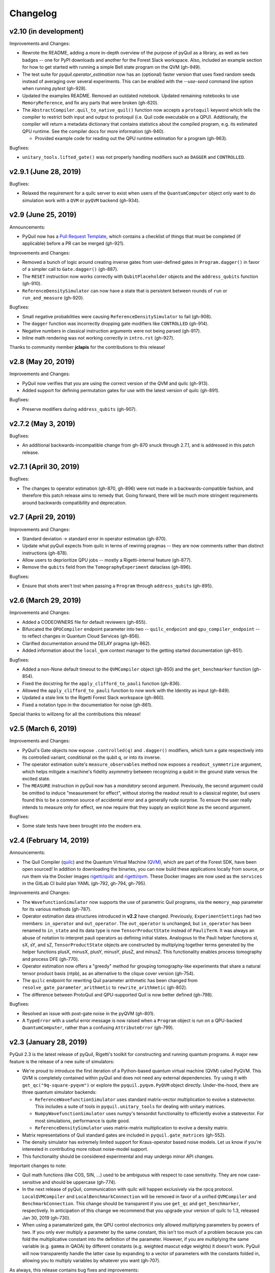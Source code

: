 Changelog
=========

v2.10 (in development)
----------------------

Improvements and Changes:

- Rewrote the README, adding a more in-depth overview of the purpose of pyQuil as a library,
  as well as two badges -- one for PyPI downloads and another for the Forest Slack workspace.
  Also, included an example section for how to get started with running a simple Bell state
  program on the QVM (gh-949).

- The test suite for `pyquil.operator_estimation` now has an (optional) faster version
  that uses fixed random seeds instead of averaging over several experiments. This can
  be enabled with the `--use-seed` command line option when running `pytest` (gh-928).

- Updated the examples README. Removed an outdated notebook. Updated remaining notebooks to use
  ``MemoryReference``, and fix any parts that were broken (gh-820).

- The ``AbstractCompiler.quil_to_native_quil()`` function now accepts a ``protoquil`` keyword which
  tells the compiler to restrict both input and output to protoquil (i.e. Quil code executable on a
  QPU). Additionally, the compiler will return a metadata dictionary that contains statistics about
  the compiled program, e.g. its estimated QPU runtime. See the compiler docs for more information
  (gh-940).
  
  - Provided example code for reading out the QPU runtime estimation for a program (gh-963).

Bugfixes:

- ``unitary_tools.lifted_gate()`` was not properly handling modifiers such as ``DAGGER`` and ``CONTROLLED``.

v2.9.1 (June 28, 2019)
----------------------

Bugfixes:

- Relaxed the requirement for a quilc server to exist when users of the ``QuantumComputer``
  object only want to do simulation work with a ``QVM`` or ``pyQVM`` backend (gh-934).

v2.9 (June 25, 2019)
--------------------

Announcements:

- PyQuil now has a `Pull Request Template <https://github.com/rigetti/pyquil/blob/master/.github/PULL_REQUEST_TEMPLATE.md>`_,
  which contains a checklist of things that must be completed (if applicable) before a PR can be
  merged (gh-921).

Improvements and Changes:

- Removed a bunch of logic around creating inverse gates from user-defined gates in
  ``Program.dagger()`` in favor of a simpler call to ``Gate.dagger()`` (gh-887).

- The ``RESET`` instruction now works correctly with ``QubitPlaceholder`` objects
  and the ``address_qubits`` function (gh-910).

- ``ReferenceDensitySimulator`` can now have a state that is persistent between rounds
  of ``run`` or ``run_and_measure`` (gh-920).

Bugfixes:

- Small negative probabilities were causing ``ReferenceDensitySimulator`` to fail (gh-908).

- The ``dagger`` function was incorrectly dropping gate modifiers like ``CONTROLLED`` (gh-914).

- Negative numbers in classical instruction arguments were not being parsed (gh-917).

- Inline math rendering was not working correctly in ``intro.rst`` (gh-927).

Thanks to community member **jclapis** for the contributions to this release!

v2.8 (May 20, 2019)
-------------------

Improvements and Changes:

- PyQuil now verifies that you are using the correct version of the QVM and quilc (gh-913).

- Added support for defining permutation gates for use with the latest version of quilc (gh-891).

Bugfixes:

- Preserve modifiers during ``address_qubits`` (gh-907).

v2.7.2 (May 3, 2019)
--------------------

Bugfixes:

- An additional backwards-incompatible change from gh-870 snuck through 2.7.1, and is
  addressed in this patch release.

v2.7.1 (April 30, 2019)
-----------------------

Bugfixes:

- The changes to operator estimation (gh-870, gh-896) were not made in a backwards-compatible
  fashion, and therefore this patch release aims to remedy that. Going forward, there will be
  much more stringent requirements around backwards compatibility and deprecation.

v2.7 (April 29, 2019)
---------------------

Improvements and Changes:

- Standard deviation -> standard error in operator estimation (gh-870).

- Update what pyQuil expects from quilc in terms of rewiring pragmas -- they are
  now comments rather than distinct instructions (gh-878).

- Allow users to deprioritize QPU jobs -- mostly a Rigetti-internal feature (gh-877).

- Remove the ``qubits`` field from the ``TomographyExperiment`` dataclass (gh-896).

Bugfixes:

- Ensure that shots aren't lost when passing a ``Program`` through ``address_qubits`` (gh-895).

v2.6 (March 29, 2019)
---------------------

Improvements and Changes:

- Added a CODEOWNERS file for default reviewers (gh-855).

- Bifurcated the ``QPUCompiler`` endpoint parameter into two -- ``quilc_endpoint`` and
  ``qpu_compiler_endpoint`` -- to reflect changes in Quantum Cloud Services (gh-856).

- Clarified documentation around the DELAY pragma (gh-862).

- Added information about the ``local_qvm`` context manager to the
  getting started documentation (gh-851).

Bugfixes:

- Added a non-None default timeout to the ``QVMCompiler`` object (gh-850) and
  the ``get_benchmarker`` function (gh-854).

- Fixed the docstring for the ``apply_clifford_to_pauli`` function (gh-836).

- Allowed the ``apply_clifford_to_pauli`` function to now work with the Identity
  as input (gh-849).

- Updated a stale link to the Rigetti Forest Slack workspace (gh-860).

- Fixed a notation typo in the documentation for noise (gh-861).

Special thanks to willzeng for all the contributions this release!

v2.5 (March 6, 2019)
--------------------

Improvements and Changes:

- PyQuil's Gate objects now expose ``.controlled(q)`` and ``.dagger()``
  modifiers, which turn a gate respectively into its controlled variant,
  conditional on the qubit ``q``, or into its inverse.

- The operator estimation suite's ``measure_observables`` method now exposes a
  ``readout_symmetrize`` argument, which helps mitigate a machine's fidelity
  asymmetry between recognizing a qubit in the ground state versus the excited
  state.

- The ``MEASURE`` instruction in pyQuil now has a *mandatory* second argument.
  Previously, the second argument could be omitted to induce "measurement for
  effect", without storing the readout result to a classical register, but users
  found this to be a common source of accidental error and a generally rude
  surprise.  To ensure the user really intends to measure only for effect, we
  now require that they supply an explicit ``None`` as the second argument.

Bugfixes:

- Some stale tests have been brought into the modern era.

v2.4 (February 14, 2019)
------------------------

Announcements:

- The Quil Compiler (`quilc <https://github.com/rigetti/quilc>`_) and
  the Quantum Virtual Machine (`QVM <https://github.com/rigetti/quilc>`_),
  which are part of the Forest SDK, have been open sourced! In addition to
  downloading the binaries, you can now build these applications locally from source,
  or run them via the Docker images `rigetti/quilc <https://hub.docker.com/r/rigetti/quilc>`_
  and `rigetti/qvm <https://hub.docker.com/r/rigetti/qvm>`_. These Docker images are now
  used as the ``services`` in the GitLab CI build plan YAML (gh-792, gh-794, gh-795).

Improvements and Changes:

- The ``WavefunctionSimulator`` now supports the use of parametric Quil programs, via the
  ``memory_map`` parameter for its various methods (gh-787).

- Operator estimation data structures introduced in **v2.2** have changed. Previously,
  ``ExperimentSettings`` had two members: ``in_operator`` and ``out_operator``. The
  ``out_operator`` is unchanged, but ``in_operator`` has been renamed to ``in_state``
  and its data type is now ``TensorProductState`` instead of ``PauliTerm``. It was always
  an abuse of notation to interpret pauli operators as defining initial states. Analogous to
  the Pauli helper functions sI, sX, sY, and sZ, ``TensorProductState`` objects are constructed
  by multiplying together terms generated by the helper functions plusX, minusX, plusY, minusY,
  plusZ, and minusZ. This functionality enables process tomography and process DFE (gh-770).

- Operator estimation now offers a "greedy" method for grouping tomography-like
  experiments that share a natural tensor product basis (ntpb), as an alternative
  to the clique cover version (gh-754).

- The ``quilc`` endpoint for rewriting Quil parameter arithmetic has been changed from
  ``resolve_gate_parameter_arithmetic`` to ``rewrite_arithmetic`` (gh-802).

- The difference between ProtoQuil and QPU-supported Quil is now better defined (gh-798).

Bugfixes:

- Resolved an issue with post-gate noise in the pyQVM (gh-801).

- A ``TypeError`` with a useful error message is now raised when a ``Program`` object is
  run on a QPU-backed ``QuantumComputer``, rather than a confusing ``AttributeError`` (gh-799).

v2.3 (January 28, 2019)
-----------------------

PyQuil 2.3 is the latest release of pyQuil, Rigetti's toolkit for constructing and running
quantum programs. A major new feature is the release of a new suite of simulators:

- We're proud to introduce the first iteration of a Python-based quantum virtual machine (QVM)
  called PyQVM. This QVM is completely contained within pyQuil and does not need any external
  dependencies. Try using it with ``get_qc("9q-square-pyqvm")`` or explore the
  ``pyquil.pyqvm.PyQVM`` object directly. Under-the-hood, there are three quantum simulator
  backends:

  - ``ReferenceWavefunctionSimulator`` uses standard matrix-vector multiplication to
    evolve a statevector. This includes a suite of tools in ``pyquil.unitary_tools`` for dealing
    with unitary matrices.
  - ``NumpyWavefunctionSimulator`` uses numpy's tensordot functionality to efficiently evolve
    a statevector. For most simulations, performance is quite good.
  - ``ReferenceDensitySimulator`` uses matrix-matrix multiplication to evolve a density
    matrix.

- Matrix representations of Quil standard gates are included in ``pyquil.gate_matrices`` (gh-552).
- The density simulator has extremely limited support for Kraus-operator based noise models.
  Let us know if you're interested in contributing more robust noise-model support.
- This functionality should be considered experimental and may undergo minor API changes.

Important changes to note:

- Quil math functions (like COS, SIN, ...) used to be ambiguous with respect to case sensitivity.
  They are now case-sensitive and should be uppercase (gh-774).
- In the next release of pyQuil, communication with quilc will happen exclusively via the rpcq
  protocol. ``LocalQVMCompiler`` and ``LocalBenchmarkConnection`` will be removed in favor of
  a unified ``QVMCompiler`` and ``BenchmarkConnection``. This change should be transparent
  if you use ``get_qc`` and ``get_benchmarker``, respectively. In anticipation of this change
  we recommend that you upgrade your version of quilc to 1.3, released Jan 30, 2019 (gh-730).
- When using a paramaterized gate, the QPU control electronics only allowed multiplying
  parameters by powers of two. If you only ever multiply a parameter by the same constant,
  this isn't too much of a problem because you can fold the multiplicative constant
  into the definition of the parameter. However, if you are multiplying the same variable
  (e.g. ``gamma`` in QAOA) by different constants (e.g. weighted maxcut edge weights) it doesn't
  work. PyQuil will now transparently handle the latter case by expanding to a vector of
  parameters with the constants folded in, allowing you to multiply variables by whatever you
  want (gh-707).

As always, this release contains bug fixes and improvements:

- The CZ gate fidelity metric available in the Specs object now has its associated standard
  error, which is accessible from the method ``Specs.fCZ_std_errs`` (gh-751).
- Operator estimation code now correctly handles identity terms with coefficients. Previously,
  it would always estimate these terms as 1.0 (gh-758).
- Operator estimation results include the total number of counts (shots) taken.
- Operator estimation JSON serialization uses utf-8. Please let us know if this
  causes problems (gh-769).
- The example quantum die program now can roll dice that are not powers of two (gh-749).
- The teleportation and Meyer penny game examples had a syntax error (gh-778, gh-772).
- When running on the QPU, you could get into trouble if the QPU name passed to ``get_qc`` did not
  match the lattice you booked. This is now validated (gh-771).

We extend thanks to community member estamm12 for their contribution to this release.


v2.2 (January 4, 2019)
----------------------

PyQuil 2.2 is the latest release of pyQuil, Rigetti's toolkit for constructing and running
quantum programs. Bug fixes and improvements include:

- ``pauli.is_zero`` and ``paulis.is_identity`` would sometimes return erroneous answers (gh-710).
- Parameter expressions involving addition and subtraction are now converted to Quil with spaces
  around the operators, e.g. ``theta + 2`` instead of ``theta+2``. This disambiguates subtracting
  two parameters, e.g. ``alpha - beta`` is not one variable named ``alpha-beta`` (gh-743).
- T1 is accounted for in T2 noise models (gh-745).
- Documentation improvements (gh-723, gh-719, gh-720, gh-728, gh-732, gh-742).
- Support for PNG generation of circuit diagrams via LaTeX (gh-745).
- We've started transitioning to using Gitlab as our continuous integration provider for
  pyQuil (gh-741, gh-752).

This release includes a new module for facilitating the estimation of quantum
observables/operators (gh-682). First-class support for estimating observables should
make it easier to express near-term algorithms. This release includes:

- data structures for expressing tomography-like experiments and their results
- grouping of experiment settings that can be simultaneously estimated
- functionality to executing a tomography-like experiment on a quantum computer

Please look forward to more features and polish in future releases. Don't hesitate to submit
feedback or suggestions as GitHub issues.

We extend thanks to community member petterwittek for their contribution to this release.

Bugfix release 2.2.1 was released January 11 to maintain compatibility with the latest version
of the quilc compiler (gh-759).


v2.1 (November 30, 2018)
------------------------

PyQuil 2.1 is an incremental release of pyQuil, Rigetti's toolkit for constructing and running
quantum programs. Changes include:

- Major documentation improvements.
- ``QuantumComputer.run()`` accepts an optional ``memory_map`` parameter to facilitate running
  parametric executables (gh-657).
- ``QuantumComputer.reset()`` will reset the state of a QAM to recover from an error condition
  (gh-703).
- Bug fixes (gh-674, gh-696).
- Quil parser improvements (gh-689, gh-685).
- Optional interleaver argument when generating RB sequences (gh-673).
- Our GitHub organization name has changed from ``rigetticomputing`` to ``rigetti`` (gh-713).


v2.0 (November 1, 2018)
-----------------------

PyQuil 2.0 is a major release of pyQuil, Rigetti's toolkit for constructing and running quantum
programs. This release contains many major changes including:

1. The introduction of `Quantum Cloud Services <https://www.rigetti.com/qcs>`_. Access
   Rigetti's QPUs from co-located classical compute resources for minimal latency. The
   web API for running QVM and QPU jobs has been deprecated and cannot be accessed with
   pyQuil 2.0
2. Advances in classical control systems and compilation allowing the pre-compilation of
   parametric binary executables for rapid hybrid algorithm iteration.
3. Changes to Quil---our quantum instruction language---to provide easier ways of
   interacting with classical memory.

The new QCS access model and features will allow you to execute hybrid quantum algorithms
several orders of magnitude (!) faster than the previous web endpoint. However, to fully
exploit these speed increases you must update your programs to use the latest pyQuil features
and APIs. Please read :ref:`quickstart` for a comprehensive migration guide.

An incomplete list of significant changes:

- Python 2 is no longer supported. Please use Python 3.6+
- Parametric gates are now normal functions. You can no longer write ``RX(pi/2)(0)`` to get a
  Quil ``RX(pi/2) 0`` instruction. Just use ``RX(pi/2, 0)``.
- Gates support keyword arguments, so you can write ``RX(angle=pi/2, qubit=0)``.
- All ``async`` methods have been removed from ``QVMConnection`` and ``QVMConnection`` is
  deprecated. ``QPUConnection`` has been removed in accordance with the QCS access model.
  Use :py:func:`pyquil.get_qc` as the primary means of interacting with the QVM or QPU.
- ``WavefunctionSimulator`` allows unfettered access to wavefunction properties and routines.
  These methods and properties previously lived on ``QVMConnection`` and have been deprecated
  there.
- Classical memory in Quil must be declared with a name and type. Please read :ref:`quickstart`
  for more.
- Compilation has changed. There are now different ``Compiler`` objects that target either the
  QPU or QVM. You **must** explicitly compile your programs to run on a QPU or a realistic QVM.

Version 2.0.1 was released on November 9, 2018 and includes documentation changes only. This
release is only available as a git tag. We have not pushed a new package to PyPI.


v1.9 (June 6, 2018)
-------------------

We’re happy to announce the release of pyQuil 1.9. PyQuil is Rigetti’s toolkit for constructing
and running quantum programs. This release is the latest in our series of regular releases,
and it’s filled with convenience features, enhancements, bug fixes, and documentation improvements.

Special thanks to community members sethuiyer, vtomole, rht, akarazeev, ejdanderson, markf94,
playadust, and kadora626 for contributing to this release!

Qubit placeholders
~~~~~~~~~~~~~~~~~~

One of the focuses of this release is a re-worked concept of "Qubit Placeholders". These are
logical qubits that can be used to construct programs. Now, a program containing qubit placeholders
must be "addressed" prior to running on a QPU or QVM. The addressing stage involves mapping
each qubit placeholder to a physical qubit (represented as an integer). For example, if you have
a 3 qubit circuit that you want to run on different sections of the Agave chip, you now can
prepare one Program and address it to many different subgraphs of the chip topology.
Check out the ``QubitPlaceholder`` example notebook for more.

To support this idea, we've refactored parts of Pyquil to remove the assumption that qubits
can be "sorted". While true for integer qubit labels, this probably isn't true in general.
A notable change can be found in the construction of a ``PauliSum``: now terms will stay in the
order they were constructed.

- :py:class:`PauliTerm` now remembers the order of its operations. ``sX(1)*sZ(2)`` will compile
  to different Quil code than ``sZ(2)*sX(1)``, although the terms will still be equal according
  to the ``__eq__`` method. During :py:class:`PauliSum` combination
  of like terms, a warning will be emitted if two terms are combined that have different orders
  of operation.
- :py:func:`PauliTerm.id()` takes an optional argument ``sort_ops`` which defaults to True for
  backwards compatibility. However, this function should not be used for comparing term-type like
  it has been used previously. Use :py:func:`PauliTerm.operations_as_set()` instead. In the future,
  ``sort_ops`` will default to False and will eventually be removed.
- :py:func:`Program.alloc()` has been deprecated. Please instantiate :py:class:`QubitPlaceholder()`
  directly or request a "register" (list) of ``n`` placeholders by using the class constructor
  :py:func:`QubitPlaceholder.register(n)`.
- Programs must contain either (1) all instantiated qubits with integer indexes or (2) all
  placeholder qubits of type :py:class:`QubitPlaceholder`. We have found that most users use
  (1) but (2) will become useful with larger and more diverse devices.
- Programs that contain qubit placeholders must be **explicitly addressed** prior to execution.
  Previously, qubits would be assigned "under the hood" to integers 0...N. Now, you must use
  :py:func:`address_qubits` which returns a new program with all qubits indexed depending
  on the ``qubit_mapping`` argument. The original program is unaffected and can be "readdressed"
  multiple times.
- :py:class:`PauliTerm` can now accept :py:class:`QubitPlaceholder` in addition to integers.
- :py:class:`QubitPlaceholder` is no longer a subclass of :py:class:`Qubit`.
  :py:class:`LabelPlaceholder` is no longer a subclass of :py:class:`Label`.
- :py:class:`QuilAtom` subclasses' hash functions have changed.

Randomized benchmarking sequence generation
~~~~~~~~~~~~~~~~~~~~~~~~~~~~~~~~~~~~~~~~~~~

Pyquil now includes support for performing a simple benchmarking routine - randomized
benchmarking. There is a new method in the :py:class:`CompilerConnection` that will return
sequences of pyquil programs, corresponding to elements of the Clifford group. These programs
are uniformly randomly sampled, and have the property that they compose to the identity. When
concatenated and run as one program, these programs can be used in a procedure called randomized
benchmarking to gain insight about the fidelity of operations on a QPU.

In addition, the :py:class:`CompilerConnection` has another new method,
:py:func:`apply_clifford_to_pauli` which conjugates :py:class:`PauliTerms` by
:py:class:`Program` that are composed of Clifford gates. That is to say, given a circuit C,
that contains only gates corresponding to elements of the Clifford group, and a tensor product of
elements P, from the Pauli group, this method will compute $PCP^{\dagger}$. Such a procedure can
be used in various ways. An example is predicting the effect a Clifford circuit will have on an
input state modeled as a density matrix, which can be written as a sum of Pauli matrices.


Ease of Use
~~~~~~~~~~~

This release includes some quality-of-life improvements such as the ability to initialize
programs with generator expressions, sensible defaults for :py:func:`Program.measure_all`,
and sensible defaults for ``classical_addresses`` in :py:func:`run` methods.


- :py:class:`Program` can be initiated with a generator expression.
- :py:func:`Program.measure_all` (with no arguments) will measure all qubits in a program.
- ``classical_addresses`` is now optional in QVM and QPU :py:func:`run` methods. By default,
  any classical addresses targeted by ``MEASURE`` will be returned.
- :py:func:`QVMConnection.pauli_expectation` accepts ``PauliSum`` as arguments. This offers
  a more sensible API compared to :py:func:`QVMConnection.expectation`.
- pyQuil will now retry jobs every 10 seconds if the QPU is re-tuning.
- :py:func:`CompilerConnection.compile` now takes an optional argument ``isa`` that allows
  per-compilation specification of the target ISA.
- An empty program will trigger an exception if you try to run it.

Supported versions of Python
~~~~~~~~~~~~~~~~~~~~~~~~~~~~

We strongly support using Python 3 with Pyquil. Although this release works with Python 2,
we are dropping official support for this legacy language and moving to community support for
Python 2. The next major release of Pyquil will introduce Python 3.5+ only features and will
no longer work without modification for Python 2.


Bug fixes
~~~~~~~~~

- ``shift_quantum_gates`` has been removed. Users who relied on this
  functionality should use :py:class:`QubitPlaceholder` and :py:func:`address_qubits` to
  achieve the same result. Users should also double-check data resulting from use of this function
  as there were several edge cases which would cause the shift to be applied incorrectly resulting
  in badly-addressed qubits.
- Slightly perturbed angles when performing RX gates under a Kraus noise model could result in
  incorrect behavior.
- The quantum die example returned incorrect values when ``n = 2^m``.
